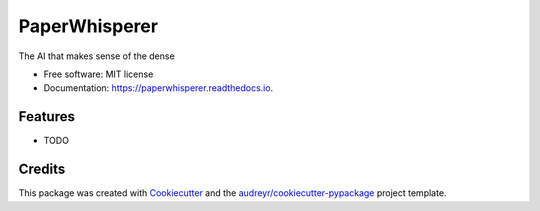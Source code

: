 ==============
PaperWhisperer
==============


.. image:: https://img.shields.io/pypi/v/paperwhisperer.svg
        :target: https://pypi.python.org/pypi/paperwhisperer

.. image:: https://img.shields.io/travis/JordieB/paperwhisperer.svg
        :target: https://travis-ci.com/JordieB/paperwhisperer

.. image:: https://readthedocs.org/projects/paperwhisperer/badge/?version=latest
        :target: https://paperwhisperer.readthedocs.io/en/latest/?version=latest
        :alt: Documentation Status




The AI that makes sense of the dense


* Free software: MIT license
* Documentation: https://paperwhisperer.readthedocs.io.


Features
--------

* TODO

Credits
-------

This package was created with Cookiecutter_ and the `audreyr/cookiecutter-pypackage`_ project template.

.. _Cookiecutter: https://github.com/audreyr/cookiecutter
.. _`audreyr/cookiecutter-pypackage`: https://github.com/audreyr/cookiecutter-pypackage
